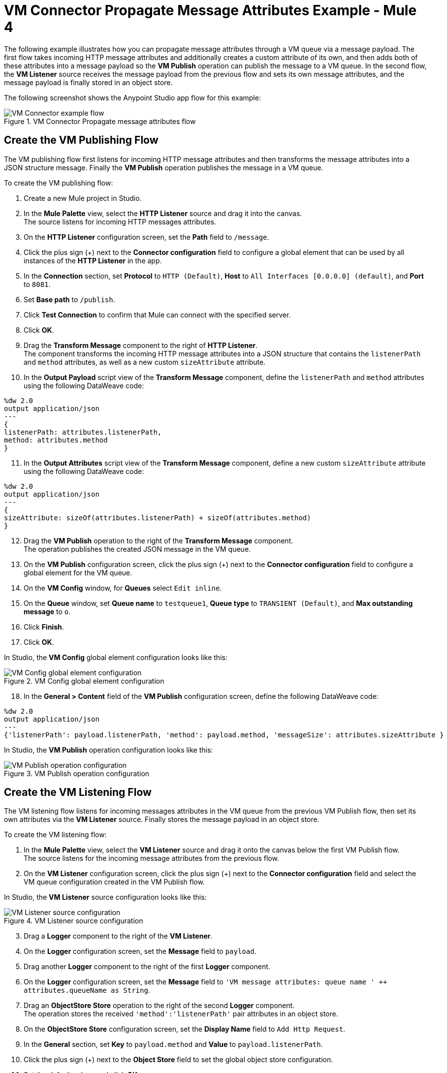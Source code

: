 = VM Connector Propagate Message Attributes Example - Mule 4

The following example illustrates how you can propagate message attributes through a VM queue via a message payload. The first flow takes incoming HTTP message attributes and additionally creates a custom attribute of its own, and then adds both of these attributes into a message payload so the *VM Publish* operation can publish the message to a VM queue. In the second flow, the *VM Listener* source receives the message payload from the previous flow and sets its own message attributes, and the message payload is finally stored in an object store.

The following screenshot shows the Anypoint Studio app flow for this example:

.VM Connector Propagate message attributes flow
image::vm-example-messageflow.png[VM Connector example flow]

== Create the VM Publishing Flow

The VM publishing flow first listens for incoming HTTP message attributes and then transforms the message attributes into a JSON structure message. Finally the *VM Publish* operation publishes the message in a VM queue. +

To create the VM publishing flow: +

. Create a new Mule project in Studio.
. In the *Mule Palette* view, select the *HTTP Listener* source and drag it into the canvas. +
The source listens for incoming HTTP messages attributes.
. On the *HTTP Listener* configuration screen, set the *Path* field to `/message`.
. Click the plus sign (+) next to the *Connector configuration* field to configure a global element that can be used by all instances of the *HTTP Listener* in the app.
. In the *Connection* section, set *Protocol* to `HTTP (Default)`, *Host* to `All Interfaces [0.0.0.0] (default)`, and *Port* to `8081`.
. Set *Base path* to `/publish`.
. Click *Test Connection* to confirm that Mule can connect with the specified server.
. Click *OK*.
. Drag the *Transform Message* component to the right of *HTTP Listener*. +
The component transforms the incoming HTTP message attributes into a JSON structure that contains the `listenerPath` and `method` attributes, as well as a new custom `sizeAttribute` attribute.
. In the *Output Payload* script view of the *Transform Message* component, define the `listenerPath` and `method` attributes using the following DataWeave code:

[source,DataWeave, linenums]
----
%dw 2.0
output application/json
---
{
listenerPath: attributes.listenerPath,
method: attributes.method
}
----

[start=11]
. In the *Output Attributes* script view of the *Transform Message* component, define a new custom `sizeAttribute` attribute using the following DataWeave code:

[source,DataWeave, linenums]
----
%dw 2.0
output application/json
---
{
sizeAttribute: sizeOf(attributes.listenerPath) + sizeOf(attributes.method)
}

----

[start=12]
. Drag the *VM Publish* operation to the right of the *Transform Message* component. +
The operation publishes the created JSON message in the VM queue.
. On the *VM Publish* configuration screen, click the plus sign (+) next to the *Connector configuration* field to configure a global element for the VM queue.
. On the *VM Config* window, for *Queues* select `Edit inline`.
. On the *Queue* window, set *Queue name* to `testqueue1`, *Queue type* to `TRANSIENT (Default)`, and *Max outstanding message* to `o`.
. Click *Finish*.
. Click *OK*.

In Studio, the *VM Config* global element configuration looks like this:

.VM Config global element configuration
image::vm-example-publish2.png[VM Config global element configuration]

[start=18]
. In the *General > Content* field of the *VM Publish* configuration screen, define the following DataWeave code:

[source,DataWeave, linenums]
----
%dw 2.0
output application/json
---
{'listenerPath': payload.listenerPath, 'method': payload.method, 'messageSize': attributes.sizeAttribute }
----

In Studio, the *VM Publish* operation configuration looks like this:

.VM Publish operation configuration
image::vm-example-publish1.png[VM Publish operation configuration]


== Create the VM Listening Flow

The VM listening flow listens for incoming messages attributes in the VM queue from the previous VM Publish flow, then set its own attributes via the *VM Listener* source. Finally stores the message payload in an object store. +

To create the VM listening flow: +

. In the *Mule Palette* view, select the *VM Listener* source and drag it onto the canvas below the first VM Publish flow. +
The source listens for the incoming message attributes from the previous flow. +
. On the *VM Listener* configuration screen, click the plus sign (+) next to the *Connector configuration* field and select the VM queue configuration created in the VM Publish flow.

In Studio, the *VM Listener* source configuration looks like this:

.VM Listener source configuration
image::vm-example-listener.png[VM Listener source configuration]

[start=3]
. Drag a *Logger* component to the right of the *VM Listener*.
. On the *Logger* configuration screen, set the *Message* field to `payload`.
. Drag another *Logger* component to the right of the first *Logger* component.
. On the *Logger* configuration screen, set the *Message* field to `'VM message attributes: queue name ' ++ attributes.queueName as String`.
. Drag an *ObjectStore Store* operation to the right of the second *Logger* component. +
The operation stores the received `'method':'listenerPath'` pair attributes in an object store.
. On the *ObjectStore Store* configuration screen, set the *Display Name* field to `Add Http Request`.
. In the *General* section, set *Key* to `payload.method` and *Value* to `payload.listenerPath`.
. Click the plus sign (+) next to the *Object Store* field to set the global object store configuration.
. Set the default values and click *OK*.
. Save the project and run the app.
. Test the app by sending a request to `\http://127.0.0.1:8081/publish/message`.


== XML for Propagating Message Attributes Through the VM Queue

Paste this code into the Studio XML editor to quickly load the flow for this example into your Mule app:

[source,xml,linenums]
----
<?xml version="1.0" encoding="UTF-8"?>

<mule xmlns:sockets="http://www.mulesoft.org/schema/mule/sockets"
	xmlns:os="http://www.mulesoft.org/schema/mule/os" xmlns:ee="http://www.mulesoft.org/schema/mule/ee/core"
	xmlns:vm="http://www.mulesoft.org/schema/mule/vm"
	xmlns:http="http://www.mulesoft.org/schema/mule/http" xmlns="http://www.mulesoft.org/schema/mule/core" xmlns:doc="http://www.mulesoft.org/schema/mule/documentation" xmlns:xsi="http://www.w3.org/2001/XMLSchema-instance" xsi:schemaLocation="
http://www.mulesoft.org/schema/mule/ee/core http://www.mulesoft.org/schema/mule/ee/core/current/mule-ee.xsd http://www.mulesoft.org/schema/mule/core http://www.mulesoft.org/schema/mule/core/current/mule.xsd
http://www.mulesoft.org/schema/mule/http http://www.mulesoft.org/schema/mule/http/current/mule-http.xsd
http://www.mulesoft.org/schema/mule/vm http://www.mulesoft.org/schema/mule/vm/current/mule-vm.xsd
http://www.mulesoft.org/schema/mule/os http://www.mulesoft.org/schema/mule/os/current/mule-os.xsd
http://www.mulesoft.org/schema/mule/sockets http://www.mulesoft.org/schema/mule/sockets/current/mule-sockets.xsd">

	<http:listener-config name="HTTP_Listener_config" doc:name="HTTP Listener config" basePath="/publish" >
		<http:listener-connection host="0.0.0.0" port="8081" />
	</http:listener-config>

	<vm:config name="VM_Config" doc:name="VM Config">
		<vm:connection />
		<vm:queues>
	        <vm:queue queueName="testQueue1" queueType="TRANSIENT"/>
	    </vm:queues>
	</vm:config>

	<os:object-store name="Object_store" doc:name="Object store"/>
	<flow name="vm-publishFlow" >
		<http:listener doc:name="Listener" config-ref="HTTP_Listener_config" path="/message"/>
		<ee:transform doc:name="Transform Message">
			<ee:message>
				<ee:set-payload><![CDATA[%dw 2.0
					output application/json
					---
					{
						listenerPath: attributes.listenerPath,
						method: attributes.method
					}
					]]>
				</ee:set-payload>
				<ee:set-attributes><![CDATA[%dw 2.0
				output application/json
				---
				{
					sizeAttribute: sizeOf(attributes.listenerPath) + sizeOf(attributes.method)
				}
				]]></ee:set-attributes>
			</ee:message>
		</ee:transform>
		<vm:publish doc:name="Publish" config-ref="VM_Config" queueName="testQueue1">
			<vm:content ><![CDATA[#[%dw 2.0
			output application/json
			---
			{'listenerPath': payload.listenerPath, 'method': payload.method, 'messageSize': attributes.sizeAttribute }]]]></vm:content>
		</vm:publish>
	</flow>
	<flow name="vm-listenerFlow" >
		<vm:listener doc:name="Listener" config-ref="VM_Config" queueName="testQueue1"/>
		<logger level="INFO" doc:name="Logger"  message="payload"/>
		<logger level="INFO" doc:name="Logger"  message="'VM message attributes: queue name ' ++ attributes.queueName as String"/>
		<os:store doc:name=" Add Http Request" key="payload.method" objectStore="Object_store">
			<os:value ><![CDATA[payload.listenerPath]]></os:value>
		</os:store>
	</flow>
</mule>
----

== See Also

* xref:connectors::introduction/introduction-to-anypoint-connectors.adoc[Introduction to Anypoint Connectors]
* https://help.mulesoft.com[MuleSoft Help Center]
